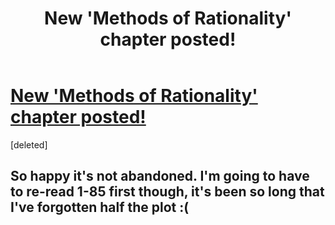 #+TITLE: New 'Methods of Rationality' chapter posted!

* [[http://www.fanfiction.net/s/5782108/86/Harry-Potter-and-the-Methods-of-Rationality][New 'Methods of Rationality' chapter posted!]]
:PROPERTIES:
:Score: 1
:DateUnix: 1355719551.0
:DateShort: 2012-Dec-17
:END:
[deleted]


** So happy it's not abandoned. I'm going to have to re-read 1-85 first though, it's been so long that I've forgotten half the plot :(
:PROPERTIES:
:Author: SC33
:Score: 1
:DateUnix: 1355719631.0
:DateShort: 2012-Dec-17
:END:
